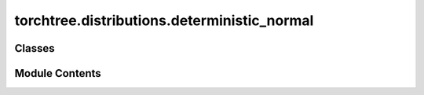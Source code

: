 torchtree.distributions.deterministic_normal
============================================

.. py:module:: torchtree.distributions.deterministic_normal


Classes
-------

.. autoapisummary::

   torchtree.distributions.deterministic_normal.DeterministicNormal


Module Contents
---------------

.. py:class:: DeterministicNormal(id_: Optional[str], loc: torchtree.core.abstractparameter.AbstractParameter, scale: torchtree.core.abstractparameter.AbstractParameter, x: Union[list[torchtree.core.abstractparameter.AbstractParameter], torchtree.core.abstractparameter.AbstractParameter], shape: torch.Size)

   Bases: :py:obj:`torchtree.distributions.distributions.DistributionModel`


   Deterministic Normal distribution.

   Standard normal variates are drawn during object creation and samples drawn
   from this distribution are a transformation of these variates

   :param id_: ID of joint distribution
   :param x: random variable to evaluate/sample using distribution
   :param loc: location of the distribution
   :param scale: scale of the distribution
   :param shape: shape of standard normal variates


   .. py:method:: rsample(sample_shape=torch.Size()) -> None

      Generates a sample_shape shaped reparameterized sample or
      sample_shape shaped batch of reparameterized samples if the
      distribution parameters are batched.



   .. py:method:: sample(sample_shape=torch.Size()) -> None

      Generates a sample_shape shaped sample or sample_shape shaped batch
      of samples if the distribution parameters are batched.



   .. py:method:: log_prob(x: Union[list[torchtree.core.abstractparameter.AbstractParameter], torchtree.core.abstractparameter.AbstractParameter] = None) -> torch.Tensor

      Returns the log of the probability density/mass function evaluated
      at x.

      :param Parameter x: value to evaluate
      :return: log probability
      :rtype: Tensor



   .. py:method:: entropy() -> torch.Tensor

      Returns entropy of distribution, batched over batch_shape.

      :return: Tensor of shape batch_shape.
      :rtype: Tensor



   .. py:method:: handle_model_changed(model: torchtree.core.model.Model, obj, index) -> None


   .. py:property:: event_shape
      :type: torch.Size



   .. py:property:: batch_shape
      :type: torch.Size



   .. py:method:: json_factory(id_: str, loc: Union[str, dict], scale: Union[str, dict], x: Union[str, dict], shape: list) -> dict
      :staticmethod:



   .. py:method:: from_json(data, dic)
      :classmethod:


      Abstract method to create object from a dictionary.

      :param dict[str, Any] data: dictionary representation of a torchtree object.
      :param dict[str, Any] dic: dictionary containing other torchtree objects keyed
          by their ID.
      :return: torchtree object.
      :rtype: Any



